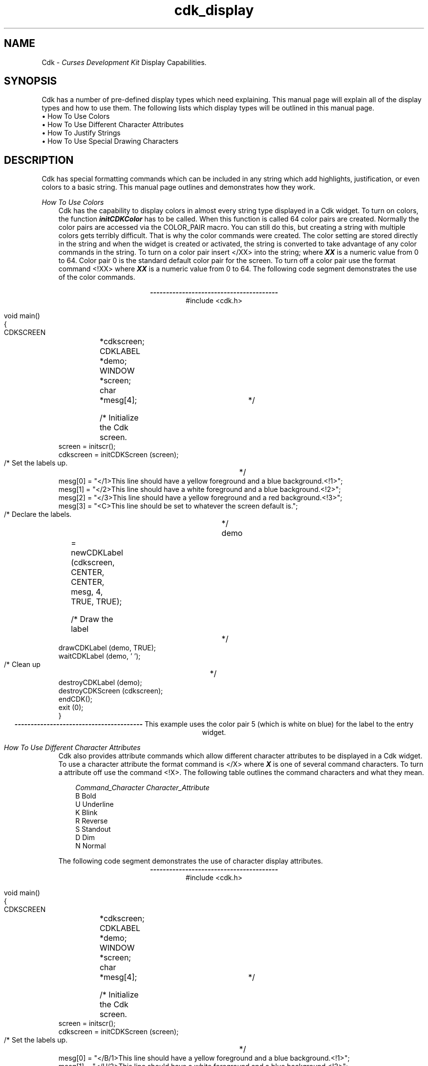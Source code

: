 .de It
.br
.ie \\n(.$>=3 .ne \\$3
.el .ne 3
.IP "\\$1" \\$2
..
.TH cdk_display 3X "05 Dec 1995"
.SH NAME
   Cdk - \f2Curses Development Kit\f1 Display Capabilities.
.LP
.SH SYNOPSIS
Cdk has a number of pre-defined display types which need explaining. This
manual page will explain all of the display types and how to use them. The
following lists which display types will be outlined in this manual page.
.It "\(bu How To Use Colors" 5
.It "\(bu How To Use Different Character Attributes" 5
.It "\(bu How To Justify Strings" 5
.It "\(bu How To Use Special Drawing Characters" 5
.SH DESCRIPTION
Cdk has special formatting commands which can be included in any string which
add highlights, justification, or even colors to a basic string. This manual
page outlines and demonstrates how they work. 
.PP
\f2How To Use Colors\f1
.RS 3
Cdk has the capability to display colors in almost every string type displayed
in a Cdk widget. To turn on colors, the function \f4initCDKColor\f1 has to be
called. When this function is called 64 color pairs are created. Normally the
color pairs are accessed via the COLOR_PAIR macro. You can still do this, but
creating a string with multiple colors gets terribly difficult. That is why
the color commands were created. The color setting are stored directly in the
string and when the widget is created or activated, the string is converted
to take advantage of any color commands in the string. To turn on a color pair
insert </XX> into the string; where \f4XX\f1 is a numeric value from 0 to 64.
Color pair 0 is the standard default color pair for the screen. To turn off a
color pair use the format command <!XX> where \f4XX\f1 is a numeric value from
0 to 64. The following code segment demonstrates the use of the color commands.
.LP
.nf
.ce
\f4----------------------------------------\f1
#include <cdk.h>

void main()
{
   CDKSCREEN	*cdkscreen;
   CDKLABEL	*demo;
   WINDOW 	*screen;
   char		*mesg[4];

   /* Initialize the Cdk screen.	*/
   screen = initscr();
   cdkscreen = initCDKScreen (screen);

   /* Set the labels up.		*/
   mesg[0] = "</1>This line should have a yellow foreground and a blue background.<!1>";
   mesg[1] = "</2>This line should have a white  foreground and a blue background.<!2>";
   mesg[2] = "</3>This line should have a yellow foreground and a red  background.<!3>";
   mesg[3] = "<C>This line should be set to whatever the screen default is.";

   /* Declare the labels.	*/
   demo	= newCDKLabel (cdkscreen, CENTER, CENTER, mesg, 4, TRUE, TRUE);

   /* Draw the label		*/
   drawCDKLabel (demo, TRUE);
   waitCDKLabel (demo, ' ');

   /* Clean up			*/
   destroyCDKLabel (demo);
   destroyCDKScreen (cdkscreen);
   endCDK();
   exit (0);
}
.fi
.ce
\f4----------------------------------------\f1
This example uses the color pair 5 (which is white on blue) for the label to
the entry widget.
.RE
.PP
\f2How To Use Different Character Attributes\f1
.RS 3
Cdk also provides attribute commands which allow different character attributes
to be displayed in a Cdk widget. To use a character attribute the format command
is </X> where \f4X\f1 is one of several command characters. To turn a attribute 
off use the command <!X>. The following table outlines the command characters
and what they mean.
.LP
.nf 
.RS 3
\f2Command_Character      Character_Attribute\f1
B                      Bold 
U                      Underline
K                      Blink
R                      Reverse
S                      Standout
D                      Dim
N                      Normal
.fi
.RE

The following code segment demonstrates the use of character display attributes.
.nf
.ce 
\f4----------------------------------------\f1
#include <cdk.h>

void main()
{
   CDKSCREEN	*cdkscreen;
   CDKLABEL	*demo;
   WINDOW	*screen;
   char		*mesg[4];

   /* Initialize the Cdk screen.	*/
   screen = initscr();
   cdkscreen = initCDKScreen (screen);

   /* Set the labels up.		*/
   mesg[0] = "</B/1>This line should have a yellow foreground and a blue background.<!1>";
   mesg[1] = "</U/2>This line should have a white  foreground and a blue background.<!2>";
   mesg[2] = "</K/3>This line should have a yellow foreground and a red  background.<!3>";
   mesg[3] = "<C>This line should be set to whatever the screen default is.";

   /* Declare the labels.	*/
   demo	= newCDKLabel (cdkscreen, CENTER, CENTER, mesg, 4, TRUE, TRUE);

   /* Draw the label		*/
   drawCDKLabel (demo, TRUE);
   waitCDKLabel (demo, ' ');

   /* Clean up			*/
   destroyCDKLabel (demo);
   destroyCDKScreen (cdkscreen);
   endCDK();
   exit (0);
}
.ce
\f4----------------------------------------\f1
.fi
Notice that color commands and format commands can be mixed inside the same
format marker. The above example underlines the label marker, which also sets
color pair number 5.
.RE
.PP
\f2How To Justify Strings\f1
.RS 3
Justification commands can left justify, right justify, or center a string of 
text. To use a justification format in a string the command <X> is used. The 
following table lists all of the format commands available.
.LP
.nf
.RS 3
\f2Justification_Command    Action.\f1
<L>                      Left Justified. Default if not stated.
<C>                      Centered text.
<R>                      Right justified.
<I=X>                    Indent the line X characters.
<B=X>                    Bullet. X is the bullet string to use.
<F=X>                    Links in a file where X is the filename. 
                         Currently only works with the viewer 
                         widget.
.fi
.RE
.fi

The following code segment demonstrates how to use the justification commands
in a Cdk widget.
.ce
\f4----------------------------------------\f1
.nf
#include <cdk.h>

void main()
{
   CDKSCREEN	*cdkscreen;
   CDKLABEL	*demo;
   WINDOW	*screen;
   char		*mesg[4];

   /* Initialize the Cdk screen.	*/
   screen = initscr();
   cdkscreen = initCDKScreen (screen);

   /* Set the labels up.		*/
   mesg[0] = "<R></B/1>This line should have a yellow foreground and a blue background.<!1>";
   mesg[1] = "</U/2>This line should have a white  foreground and a blue background.<!2>";
   mesg[2] = "<B=+>This is a bullet.";
   mesg[3] = "<I=10>This is indented 10 characters.";
   mesg[4] = "<C>This line should be set to whatever the screen default is.";

   /* Declare the labels.	*/
   demo	= newCDKLabel (cdkscreen, CENTER, CENTER, mesg, 5, TRUE, TRUE);

   /* Draw the label		*/
   drawCDKLabel (demo, TRUE);
   waitCDKLabel (demo, ' ');

   /* Clean up			*/
   destroyCDKLabel (demo);
   destroyCDKScreen (cdkscreen);
   endCDK();
   exit (0);
}
.fi
.ce
\f4----------------------------------------\f1
The bullet format command can take either a single character or a string.
The bullet in the the above example would look like
.RS 3
\f4+\f1 This is a bullet.
.RE
but if we were to use the following command instead
.ce
<B=***>This is a bullet.
it would look like
.RS 3
\f4***\f1 This is a bullet.
.RE

The only restriction that a format command has is that it must be at the
beginning of the string.
.RE
.PP
\f2How To Use Special Drawing Characters\f1
.RS 3
Cdk has a set of special drawing characters which can be inserted into any
ASCII file. In order to use a special character the format command <#XXX>
is used. The following table lists all of the special character commands
available.
.LP
.RS 3
.nf 
\f2Special_Character   Character\f1
<#UL>               Upper Left Corner
<#UR>               Upper Right Corner
<#LL>               Lower Left Corner
<#LR>               Lower Right Corner
<#LT>               Left Tee
<#RT>               Right Tee
<#TT>               Top Tee
<#BT>               Bottom Tee
<#HL>               Horizontal Line
<#VL>               Vertical Line
<#PL>               Plus Sign
<#PM>               Plus/Minus Sign
<#DG>               Degree Sign
<#CB>               Checker Board
<#DI>               Diamond
<#BU>               Bullet
.RE
.fi
.LP
The character formats can be repeated using an optional numeric repeat value.
To repeat a character add (XXX) to the end of the character format. The 
following example, draws 10 horizontal lines.
.LP
<#HL(10)>
.LP
The following code segment draws a box within a label window.
.ce
\f4----------------------------------------\f1
.nf
#include "cdk.h"

void main()
{
   /* Declare variables.	*/
   CDKSCREEN	*cdkscreen;
   CDKLABEL	*demo;
   WINDOW 	*cursesWin;
   char		*mesg[4];

   /* Set up CDK 		*/ 
   cursesWin = initscr();
   cdkscreen = initCDKScreen (cursesWin);

   /* Start CDK Colors		*/
   initCDKColor();

   /* Set the labels up.	*/
   mesg[0] = "<C><#UL><#HL(25)><#UR>";
   mesg[1] = "<C><#VL></R>This text should be boxed.<!R><#VL>";
   mesg[2] = "<C><#LL><#HL(25)><#LR>";
   mesg[3] = "<C>While this is not.";

   /* Declare the labels.	*/
   demo	= newCDKLabel (cdkscreen, CENTER, CENTER, mesg, 4, TRUE, TRUE);

   /* Is the label NULL???	*/
   if (demo == (CDKLABEL *)NULL)
   {
      /* Clean up the memory.	*/
      destroyCDKScreen (cdkscreen);

      /* End curses...		*/
      endCDK();

      /* Spit out a message.	*/
      printf ("Oops. Can't seem to create the label. Is the window too small?\n");
      exit (1);
   }

   /* Draw the CDK screen.	*/
   refreshCDKScreen (cdkscreen);
   waitCDKLabel (demo, ' ');

   /* Clean up			*/
   destroyCDKLabel (demo);
   destroyCDKScreen (cdkscreen);
   delwin (cursesWin);
   endCDK();
   exit (0);
}
.fi
.ce
\f4----------------------------------------\f1
.LP
Notice that drawn text can also be justified.
.LP
.SH SEE ALSO
.BR cdk (3X),
.BR cdk_binding (3X),
.BR cdk_screen (3X)
.SH NOTES
The header file \f4<cdk.h>\f1 automatically includes the header files
\f4<curses.h>\f1, \f4<stdlib.h>\f1, \f4<string.h>\f1, \f4<ctype.h>\f1,
\f4<unistd.h>\f1, \f4<dirent.h>\f1, \f4<time.h>\f1, \f4<errno.h>\f1,
\f4<pwd.h>\f1, \f4<grp.h>\f1, \f4<sys/stat.h>\f1, and \f4<sys/types.h>\f1.
The \f4<curses.h>\f1 header file includes \f4<stdio.h>\f1 and \f4<unctrl.h>\f1.
